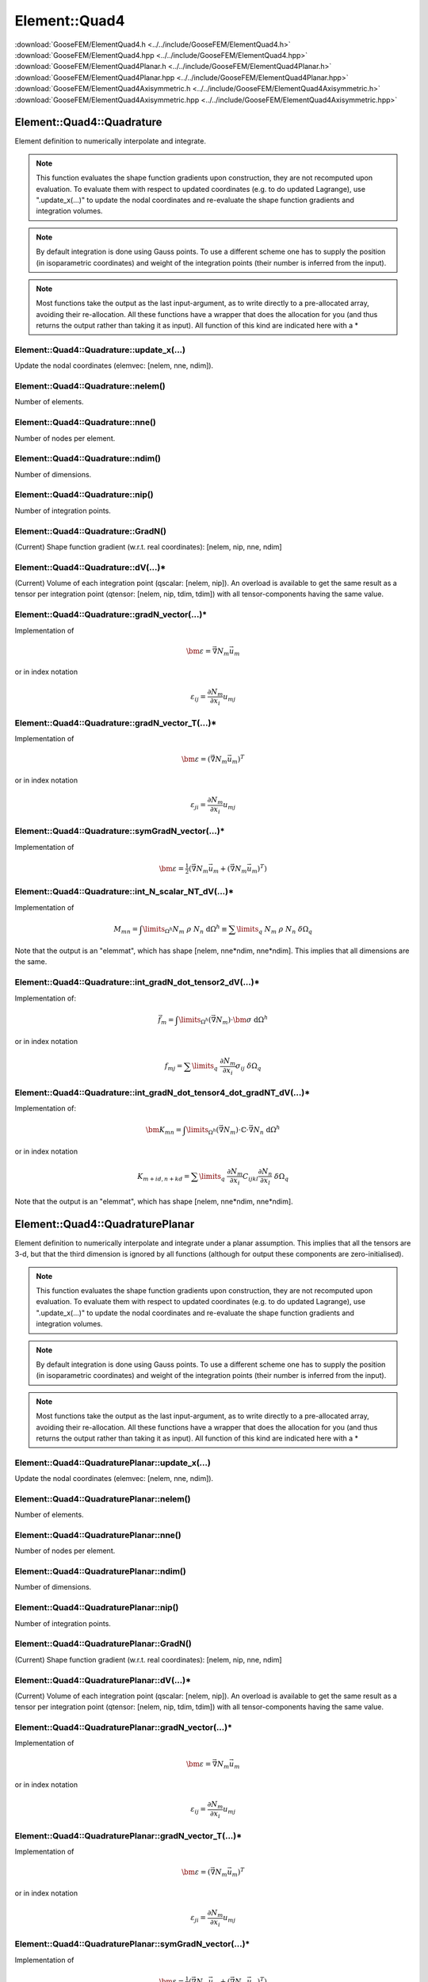 .. _ElementQuad4:

**************
Element::Quad4
**************

| :download:`GooseFEM/ElementQuad4.h <../../include/GooseFEM/ElementQuad4.h>`
| :download:`GooseFEM/ElementQuad4.hpp <../../include/GooseFEM/ElementQuad4.hpp>`
| :download:`GooseFEM/ElementQuad4Planar.h <../../include/GooseFEM/ElementQuad4Planar.h>`
| :download:`GooseFEM/ElementQuad4Planar.hpp <../../include/GooseFEM/ElementQuad4Planar.hpp>`
| :download:`GooseFEM/ElementQuad4Axisymmetric.h <../../include/GooseFEM/ElementQuad4Axisymmetric.h>`
| :download:`GooseFEM/ElementQuad4Axisymmetric.hpp <../../include/GooseFEM/ElementQuad4Axisymmetric.hpp>`

Element::Quad4::Quadrature
==========================

Element definition to numerically interpolate and integrate.

.. note::

  This function evaluates the shape function gradients upon construction, they are not recomputed upon evaluation. To evaluate them with respect to updated coordinates (e.g. to do updated Lagrange), use ".update_x(...)" to update the nodal coordinates and re-evaluate the shape function gradients and integration volumes.

.. note::

  By default integration is done using Gauss points. To use a different scheme one has to supply the position (in isoparametric coordinates) and weight of the integration points (their number is inferred from the input).

.. note::

  Most functions take the output as the last input-argument, as to write directly to a pre-allocated array, avoiding their re-allocation. All these functions have a wrapper that does the allocation for you (and thus returns the output rather than taking it as input). All function of this kind are indicated here with a *

Element::Quad4::Quadrature::update_x(...)
-----------------------------------------

Update the nodal coordinates (elemvec: [nelem, nne, ndim]).

Element::Quad4::Quadrature::nelem()
-----------------------------------

Number of elements.

Element::Quad4::Quadrature::nne()
---------------------------------

Number of nodes per element.

Element::Quad4::Quadrature::ndim()
----------------------------------

Number of dimensions.

Element::Quad4::Quadrature::nip()
---------------------------------

Number of integration points.

Element::Quad4::Quadrature::GradN()
-----------------------------------

(Current) Shape function gradient (w.r.t. real coordinates): [nelem, nip, nne, ndim]

Element::Quad4::Quadrature::dV(...)*
------------------------------------

(Current) Volume of each integration point (qscalar: [nelem, nip]). An overload is available to get the same result as a tensor per integration point (qtensor: [nelem, nip, tdim, tdim]) with all tensor-components having the same value.

Element::Quad4::Quadrature::gradN_vector(...)*
----------------------------------------------

Implementation of

.. math::

  \bm{\varepsilon} = \vec{\nabla} N_m \vec{u}_m

or in index notation

.. math::

  \varepsilon_{ij} = \frac{\partial N_m}{\partial x_i} u_{mj}

Element::Quad4::Quadrature::gradN_vector_T(...)*
------------------------------------------------

Implementation of

.. math::

  \bm{\varepsilon} = \left( \vec{\nabla} N_m \vec{u}_m \right)^T

or in index notation

.. math::

  \varepsilon_{ji} = \frac{\partial N_m}{\partial x_i} u_{mj}

Element::Quad4::Quadrature::symGradN_vector(...)*
-------------------------------------------------

Implementation of

.. math::

  \bm{\varepsilon} = \tfrac{1}{2} \left(
    \vec{\nabla} N_m \vec{u}_m + \left( \vec{\nabla} N_m \vec{u}_m \right)^T
  \right)

Element::Quad4::Quadrature::int_N_scalar_NT_dV(...)*
----------------------------------------------------

Implementation of

.. math::

  M_{mn}
  =
  \int\limits_{\Omega^h} N_m \; \rho \; N_n \; \mathrm{d}\Omega^h
  \equiv
  \sum\limits_q \; N_m \; \rho \; N_n \; \delta\Omega_q

Note that the output is an "elemmat", which has shape [nelem, nne*ndim, nne*ndim]. This implies that all dimensions are the same.

Element::Quad4::Quadrature::int_gradN_dot_tensor2_dV(...)*
----------------------------------------------------------

Implementation of:

.. math::

  \vec{f}_m = \int\limits_{\Omega^h} ( \vec{\nabla} N_m ) \cdot \bm{\sigma} \; \mathrm{d}\Omega^h

or in index notation

.. math::

  f_{mj} = \sum\limits_q \; \frac{\partial N_m}{\partial x_i} \sigma_{ij} \; \delta\Omega_q

Element::Quad4::Quadrature::int_gradN_dot_tensor4_dot_gradNT_dV(...)*
---------------------------------------------------------------------

Implementation of:

.. math::

  \bm{K}_{mn} = \int\limits_{\Omega^h} ( \vec{\nabla} N_m ) \cdot \mathbb{C} \cdot \vec{\nabla} N_n \; \mathrm{d}\Omega^h

or in index notation

.. math::

  K_{m+id, n+kd} = \sum\limits_q \; \frac{\partial N_m}{\partial x_i} C_{ijkl} \frac{\partial N_n}{\partial x_l} \; \delta\Omega_q

Note that the output is an "elemmat", which has shape [nelem, nne*ndim, nne*ndim].

Element::Quad4::QuadraturePlanar
================================

Element definition to numerically interpolate and integrate under a planar assumption. This implies that all the tensors are 3-d, but that the third dimension is ignored by all functions (although for output these components are zero-initialised).

.. note::

  This function evaluates the shape function gradients upon construction, they are not recomputed upon evaluation. To evaluate them with respect to updated coordinates (e.g. to do updated Lagrange), use ".update_x(...)" to update the nodal coordinates and re-evaluate the shape function gradients and integration volumes.

.. note::

  By default integration is done using Gauss points. To use a different scheme one has to supply the position (in isoparametric coordinates) and weight of the integration points (their number is inferred from the input).

.. note::

  Most functions take the output as the last input-argument, as to write directly to a pre-allocated array, avoiding their re-allocation. All these functions have a wrapper that does the allocation for you (and thus returns the output rather than taking it as input). All function of this kind are indicated here with a *

Element::Quad4::QuadraturePlanar::update_x(...)
-----------------------------------------------

Update the nodal coordinates (elemvec: [nelem, nne, ndim]).

Element::Quad4::QuadraturePlanar::nelem()
-----------------------------------------

Number of elements.

Element::Quad4::QuadraturePlanar::nne()
---------------------------------------

Number of nodes per element.

Element::Quad4::QuadraturePlanar::ndim()
----------------------------------------

Number of dimensions.

Element::Quad4::QuadraturePlanar::nip()
---------------------------------------

Number of integration points.

Element::Quad4::QuadraturePlanar::GradN()
-----------------------------------------

(Current) Shape function gradient (w.r.t. real coordinates): [nelem, nip, nne, ndim]

Element::Quad4::QuadraturePlanar::dV(...)*
------------------------------------------

(Current) Volume of each integration point (qscalar: [nelem, nip]). An overload is available to get the same result as a tensor per integration point (qtensor: [nelem, nip, tdim, tdim]) with all tensor-components having the same value.

Element::Quad4::QuadraturePlanar::gradN_vector(...)*
----------------------------------------------------

Implementation of

.. math::

  \bm{\varepsilon} = \vec{\nabla} N_m \vec{u}_m

or in index notation

.. math::

  \varepsilon_{ij} = \frac{\partial N_m}{\partial x_i} u_{mj}

Element::Quad4::QuadraturePlanar::gradN_vector_T(...)*
------------------------------------------------------

Implementation of

.. math::

  \bm{\varepsilon} = \left( \vec{\nabla} N_m \vec{u}_m \right)^T

or in index notation

.. math::

  \varepsilon_{ji} = \frac{\partial N_m}{\partial x_i} u_{mj}

Element::Quad4::QuadraturePlanar::symGradN_vector(...)*
-------------------------------------------------------

Implementation of

.. math::

  \bm{\varepsilon} = \tfrac{1}{2} \left(
    \vec{\nabla} N_m \vec{u}_m + \left( \vec{\nabla} N_m \vec{u}_m \right)^T
  \right)

Element::Quad4::QuadraturePlanar::int_N_scalar_NT_dV(...)*
----------------------------------------------------------

Implementation of

.. math::

  M_{mn}
  =
  \int\limits_{\Omega^h} N_m \; \rho \; N_n \; \mathrm{d}\Omega^h
  \equiv
  \sum\limits_q \; N_m \; \rho \; N_n \; \delta\Omega_q

Note that the output is an "elemmat", which has shape [nelem, nne*ndim, nne*ndim]. This implies that all dimensions are the same.

Element::Quad4::QuadraturePlanar::int_gradN_dot_tensor2_dV(...)*
----------------------------------------------------------------

Implementation of:

.. math::

  \vec{f}_m = \int\limits_{\Omega^h} ( \vec{\nabla} N_m ) \cdot \bm{\sigma} \; \mathrm{d}\Omega^h

or in index notation

.. math::

  f_{mj} = \sum\limits_q \; \frac{\partial N_m}{\partial x_i} \sigma_{ij} \; \delta\Omega_q

Element::Quad4::QuadraturePlanar::int_gradN_dot_tensor4_dot_gradNT_dV(...)*
---------------------------------------------------------------------------

Implementation of:

.. math::

  \bm{K}_{mn} = \int\limits_{\Omega^h} ( \vec{\nabla} N_m ) \cdot \mathbb{C} \cdot \vec{\nabla} N_n \; \mathrm{d}\Omega^h

or in index notation

.. math::

  K_{m+id, n+kd} = \sum\limits_q \; \frac{\partial N_m}{\partial x_i} C_{ijkl} \frac{\partial N_n}{\partial x_l} \; \delta\Omega_q

Note that the output is an "elemmat", which has shape [nelem, nne*ndim, nne*ndim].

Element::Quad4::QuadratureAxisymmetric
======================================

Element definition to numerically interpolate and integrate in an axisymmetric cylindrical coordinate system. This implies that all tensors (stress, strain, stiffness, ...) are fully three dimensional, but the discretisation is two-dimensional.

.. note::

  This function evaluates the shape function gradients upon construction, they are not recomputed upon evaluation. To evaluate them with respect to updated coordinates (e.g. to do updated Lagrange), use ".update_x(...)" to update the nodal coordinates and re-evaluate the shape function gradients and integration volumes.

.. note::

  By default integration is done using Gauss points. To use a different scheme one has to supply the position (in isoparametric coordinates) and weight of the integration points (their number is inferred from the input).

.. note::

  Most functions take the output as the last input-argument, as to write directly to a pre-allocated array, avoiding their re-allocation. All these functions have a wrapper that does the allocation for you (and thus returns the output rather than taking it as input). All function of this kind are indicated here with a *

Element::Quad4::QuadratureAxisymmetric::update_x(...)
-----------------------------------------------------

Update the nodal coordinates (elemvec: [nelem, nne, ndim]).

Element::Quad4::QuadratureAxisymmetric::nelem()
-----------------------------------------------

Number of elements.

Element::Quad4::QuadratureAxisymmetric::nne()
---------------------------------------------

Number of nodes per element.

Element::Quad4::QuadratureAxisymmetric::ndim()
----------------------------------------------

Number of dimensions.

Element::Quad4::QuadratureAxisymmetric::nip()
---------------------------------------------

Number of integration points.

Element::Quad4::QuadratureAxisymmetric::GradN()
-----------------------------------------------

(Current) Shape function gradient (w.r.t. real coordinates): [nelem, nip, nne, ndim]

Element::Quad4::QuadratureAxisymmetric::dV(...)*
------------------------------------------------

(Current) Volume of each integration point (qscalar: [nelem, nip]). An overload is available to get the same result as a tensor per integration point (qtensor: [nelem, nip, tdim, tdim]) with all tensor-components having the same value.

Element::Quad4::QuadratureAxisymmetric::gradN_vector(...)*
----------------------------------------------------------

Implementation of

.. math::

  \bm{\varepsilon} = \vec{\nabla} N_m \vec{u}_m

or in index notation

.. math::

  \varepsilon_{ij} = \frac{\partial N_m}{\partial x_i} u_{mj}

Element::Quad4::QuadratureAxisymmetric::gradN_vector_T(...)*
------------------------------------------------------------

Implementation of

.. math::

  \bm{\varepsilon} = \left( \vec{\nabla} N_m \vec{u}_m \right)^T

or in index notation

.. math::

  \varepsilon_{ji} = \frac{\partial N_m}{\partial x_i} u_{mj}

Element::Quad4::QuadratureAxisymmetric::symGradN_vector(...)*
-------------------------------------------------------------

Implementation of

.. math::

  \bm{\varepsilon} = \tfrac{1}{2} \left(
    \vec{\nabla} N_m \vec{u}_m + \left( \vec{\nabla} N_m \vec{u}_m \right)^T
  \right)

Element::Quad4::QuadratureAxisymmetric::int_N_scalar_NT_dV(...)*
----------------------------------------------------------------

Implementation of

.. math::

  M_{mn}
  =
  \int\limits_{\Omega^h} N_m \; \rho \; N_n \; \mathrm{d}\Omega^h
  \equiv
  \sum\limits_q \; N_m \; \rho \; N_n \; \delta\Omega_q

Note that the output is an "elemmat", which has shape [nelem, nne*ndim, nne*ndim]. This implies that all dimensions are the same.

Element::Quad4::QuadratureAxisymmetric::int_gradN_dot_tensor2_dV(...)*
----------------------------------------------------------------------

Implementation of:

.. math::

  \vec{f}_m = \int\limits_{\Omega^h} ( \vec{\nabla} N_m ) \cdot \bm{\sigma} \; \mathrm{d}\Omega^h

or in index notation

.. math::

  f_{mj} = \sum\limits_q \; \frac{\partial N_m}{\partial x_i} \sigma_{ij} \; \delta\Omega_q

Element::Quad4::QuadratureAxisymmetric::int_gradN_dot_tensor4_dot_gradNT_dV(...)*
---------------------------------------------------------------------------------

Implementation of:

.. math::

  \bm{K}_{mn} = \int\limits_{\Omega^h} ( \vec{\nabla} N_m ) \cdot \mathbb{C} \cdot \vec{\nabla} N_n \; \mathrm{d}\Omega^h

or in index notation

.. math::

  K_{m+id, n+kd} = \sum\limits_q \; \frac{\partial N_m}{\partial x_i} C_{ijkl} \frac{\partial N_n}{\partial x_l} \; \delta\Omega_q

Note that the output is an "elemmat", which has shape [nelem, nne*ndim, nne*ndim].

Element::Quad4::Gauss
=====================

Integration points according to exact integration using Gauss points.

Element::Quad4::Gauss::nip()
----------------------------

Returns the number of integration points.

Element::Quad4::Gauss::xi()
---------------------------

Returns the position of the integration points in isoparametric coordinates [nip, ndim] (with ndim = 3).

Element::Quad4::Gauss::w()
--------------------------

Returns the weights of the integration points [nip].

Element::Quad4::Nodal
=====================

Integration points that coincide with the nodes (equally weight). This scheme can for example be used to obtain a diagonal mass matrix.

Element::Quad4::Nodal::nip()
----------------------------

Returns the number of integration points.

Element::Quad4::Nodal::xi()
---------------------------

Returns the position of the integration points in isoparametric coordinates [nip, ndim] (with ndim = 3).

Element::Quad4::Nodal::w()
--------------------------

Returns the weights of the integration points [nip].

Element::Quad4::MidPoint
========================

Single integration point in the middle of the element.

Element::Quad4::MidPoint::nip()
-------------------------------

Returns the number of integration points.

Element::Quad4::MidPoint::xi()
------------------------------

Returns the position of the integration points in isoparametric coordinates [nip, ndim] (with ndim = 3).

Element::Quad4::MidPoint::w()
-----------------------------

Returns the weights of the integration points [nip].

